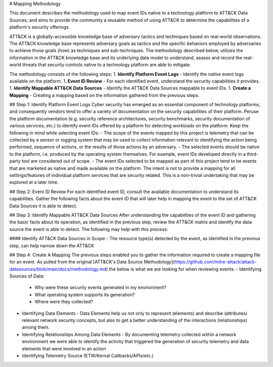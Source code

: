 # Mapping Methodology

This document describes the methodology used to map event IDs native to a technology platform to ATT&CK Data Sources; and aims to provide the community a reusable method of using ATT&CK to determine the capabilities of a platform's security offerings.

ATT&CK is a globally-accessible knowledge base of adversary tactics and techniques based on real-world observations. The ATT&CK knowledge base represents adversary goals as tactics and the specific behaviors employed by adversaries to achieve those goals (how) as techniques and sub-techniques. The methodology described below, utilizes the information in the ATT&CK knowledge base and its underlying data model to understand, assess and record the real-world threats that security controls native to a technology platform are able to mitigate.

The methodology consists of the following steps:
1. **Identify Platform Event Logs** - Identify the *native* event logs available on the platform.
1. **Event ID Review** - For each identified event, understand the security capabilities it provides.
1. **Identify Mappable ATT&CK Data Sources** - Identify the ATT&CK Data Sources mappable to event IDs.
1. **Create a Mapping** - Creating a mapping based on the information gathered from the previous steps. 

## Step 1:  Identify Platform Event Logs
Cyber security has emerged as an essential component of technology platforms, and consequently vendors tend to offer a variety of documentation on the security capabilities of their platform. Peruse the platform documentation (e.g. security reference architectures, security benchmarks, security documentation of various services, etc.) to identify event IDs offered by a platform for detecting workloads on the platform. Keep the following in mind while selecting event IDs:
- The scope of the events mapped by this project is telemetry that can be collected by a sensor or logging system that may be used to collect information relevant to identifying the action being performed, sequence of actions, or the results of those actions by an adversary. 
- The selected events should be native to the platform, i.e. produced by the operating system themselves. For example, event IDs developed directly in a third-party tool are considered out of scope.
- The event IDs selected to be mapped as part of this project tend to be events that are marketed as native and made available on the platform. The intent is not to provide a mapping for all settings/features of individual platform services that are security related. This is a non-trivial undertaking that may be explored at a later time.

## Step 2:  Event ID Review
For each identified event ID, consult the available documentation to understand its capabilities. Gather the following facts about the event ID that will later help in mapping the event to the set of ATT&CK Data Sources it is able to detect. 

## Step 3: Identify Mappable ATT&CK Data Sources 
After understanding the capabilities of the event ID and gathering the basic facts about its operation, as identified in the previous step, review the ATT&CK matrix and idenitfy the data source the event is able to detect. The following may help with this process: 

#### Identify ATT&CK Data Sources in Scope
- The resource type(s) detected by the event, as identified in the previous step, can help narrow down the ATT&CK 

## Step 4:  Create A Mapping
The previous steps enabled you to gather the information required to create a mapping file for an event. As pulled from the original [ATT&CK's Data Source Methodology](https://github.com/mitre-attack/attack-datasources/blob/main/docs/methodology.md) the below is what we are looking for when reviewing events:
- Identifying Sources of Data:
  - Why were these security events generated in my environment?
  - What operating system supports its generation?
  - Where were they collected? 
- Identifying Data Elements
  - Data Elements help us not only to represent (elements) and describe (attributes) relevant network security concepts, but also to get a better understanding of the interactions (relationships) among them. 
- Identifying Relationships Among Data Elements 
  - By documenting telemetry collected within a network environment we were able to identify the activity that triggered the generation of security telemetry and data elements that were involved in an action
- Identifying Telemetry Source (ETW/Kernal Callbacks/APIs/etc.)
